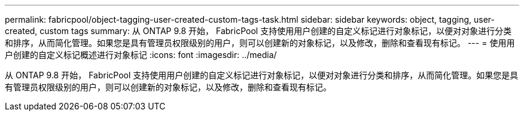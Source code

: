 ---
permalink: fabricpool/object-tagging-user-created-custom-tags-task.html 
sidebar: sidebar 
keywords: object, tagging, user-created, custom tags 
summary: 从 ONTAP 9.8 开始， FabricPool 支持使用用户创建的自定义标记进行对象标记，以便对对象进行分类和排序，从而简化管理。如果您是具有管理员权限级别的用户，则可以创建新的对象标记，以及修改，删除和查看现有标记。 
---
= 使用用户创建的自定义标记概述进行对象标记
:icons: font
:imagesdir: ../media/


[role="lead"]
从 ONTAP 9.8 开始， FabricPool 支持使用用户创建的自定义标记进行对象标记，以便对对象进行分类和排序，从而简化管理。如果您是具有管理员权限级别的用户，则可以创建新的对象标记，以及修改，删除和查看现有标记。
